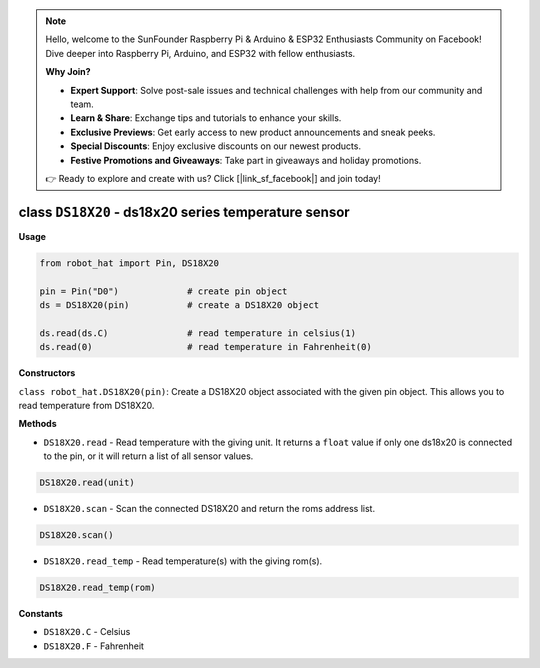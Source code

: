 .. note::

    Hello, welcome to the SunFounder Raspberry Pi & Arduino & ESP32 Enthusiasts Community on Facebook! Dive deeper into Raspberry Pi, Arduino, and ESP32 with fellow enthusiasts.

    **Why Join?**

    - **Expert Support**: Solve post-sale issues and technical challenges with help from our community and team.
    - **Learn & Share**: Exchange tips and tutorials to enhance your skills.
    - **Exclusive Previews**: Get early access to new product announcements and sneak peeks.
    - **Special Discounts**: Enjoy exclusive discounts on our newest products.
    - **Festive Promotions and Giveaways**: Take part in giveaways and holiday promotions.

    👉 Ready to explore and create with us? Click [|link_sf_facebook|] and join today!

class ``DS18X20`` - ds18x20 series temperature sensor
=====================================================

**Usage**

.. code-block:: python

    from robot_hat import Pin, DS18X20

    pin = Pin("D0")             # create pin object
    ds = DS18X20(pin)           # create a DS18X20 object

    ds.read(ds.C)               # read temperature in celsius(1)
    ds.read(0)                  # read temperature in Fahrenheit(0)

**Constructors**


``class robot_hat.DS18X20(pin)``: Create a DS18X20 object associated with the given pin object. This allows you to read temperature from DS18X20.

**Methods**


-  ``DS18X20.read`` - Read temperature with the giving unit. It returns a ``float`` value if only one ds18x20 is connected to the pin, or it will return a list of all sensor values.

.. code-block:: python

    DS18X20.read(unit)

-  ``DS18X20.scan`` - Scan the connected DS18X20 and return the roms address list.

.. code-block:: python

    DS18X20.scan()

-  ``DS18X20.read_temp`` - Read temperature(s) with the giving rom(s).

.. code-block:: python

    DS18X20.read_temp(rom)

**Constants**


-  ``DS18X20.C`` - Celsius
-  ``DS18X20.F`` - Fahrenheit

